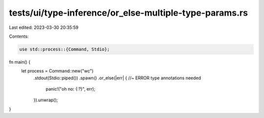 tests/ui/type-inference/or_else-multiple-type-params.rs
=======================================================

Last edited: 2023-03-30 20:35:59

Contents:

.. code-block:: rs

    use std::process::{Command, Stdio};

fn main() {
    let process = Command::new("wc")
        .stdout(Stdio::piped())
        .spawn()
        .or_else(|err| { //~ ERROR type annotations needed
            panic!("oh no: {:?}", err);
        }).unwrap();
}


